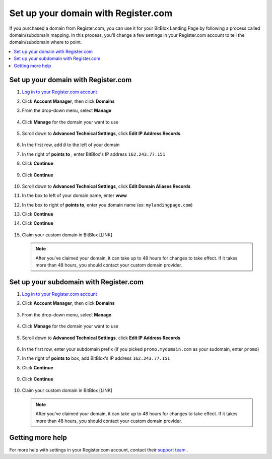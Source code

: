 ========
Set up your domain with Register.com
========


If you purchased a domain from Register.com, you can use it for your BitBlox Landing Page by following a process called domain/subdomain mapping. In this process, you'll change a few settings in your Register.com account to tell the domain/subdomain where to point.

		
.. contents::
    :local:
    :backlinks: top

	
Set up your domain with Register.com 
------

1. `Log in to your Register.com account <https://www.register.com/myaccount/productdisplay.rcmx/>`__ 
2.  Click **Account Manager**, then click **Domains** 

    .. class:: screenshot

		|registercom-select-domain|
		
3. From the drop-down menu, select **Manage**

    .. class:: screenshot

		|registercom-select-manage|
		
4. Click **Manage** for the domain your want to use

    .. class:: screenshot

		|registercom-select-manage-domain|


5. Scroll down to **Advanced Technical Settings**, click **Edit IP Address Records** 

	.. class:: screenshot

		|registercom-edit-a-record|

6. In the first row, add ``@`` to the left of your domain
7. In the right of **points to** , enter BitBlox's IP address ``162.243.77.151`` 
8. Click **Continue**

    .. class:: screenshot
	
	    |registercom-enter-a-record|
		
9. Click **Continue**
   
    .. class:: screenshot
	
	    |registercom-enter-continue|
		

10. Scroll down to **Advanced Technical Settings**, click **Edit Domain Aliases Records**

    .. class:: screenshot
	
	    |registercom-select-cname|

11. In the box to left of your domain name, enter **www** 
12. In the box to right of **points to**, enter you domain name (ex: ``mylandingpage.com``) 
13. Click **Continue**

    .. class:: screenshot

		|registercom-enter-cname-record|

14. Click **Continue**

	.. class:: screenshot

		|registercom-click-continue-cnam|

		
	
15. Claim your custom domain in BitBlox [LINK]

    .. note::

		After you've claimed your domain, it can take up to 48 hours for changes to take effect. If it takes more than 48 hours, you should contact your custom domain provider.

		

Set up your subdomain with Register.com
------

1. `Log in to your Register.com account <https://www.register.com/myaccount/productdisplay.rcmx/>`__ 
2.  Click **Account Manager**, then click **Domains** 

	.. class:: screenshot

		|registercom-select-domain|
		

3. From the drop-down menu, select **Manage**

    .. class:: screenshot

		|registercom-select-manage|


4. Click **Manage** for the domain your want to use

    .. class:: screenshot

		|registercom-select-subdomain|


5. Scroll down to **Advanced Technical Settings**. click **Edit IP Address Records**

    .. class:: screenshot

		|registercom-edit-a-record|

6. In the first row,  enter your subdomain prefix (if you picked ``promo.mydomain.com`` as your sudomain, enter ``promo``)
7. In the right of **points to** box, add BitBlox's IP address ``162.243.77.151`` 
8. Click **Continue**
	
	.. class:: screenshot

		|registercom-enter-a-subdomain|	


9. Click **Continue**
	
	.. class:: screenshot

		|registercom-click-continue-subdomain|		
		
		
10. Claim your custom domain in BitBlox [LINK]

    .. note::

	After you've claimed your domain, it can take up to 48 hours for changes to take effect. If it takes more than 48 hours, you should contact your custom domain provider.
		

Getting more help
------

For more help with settings in your Register.com account, contact their `support team <https://www.register.com/customersupport/index.rcmx>`__ . 


.. |registercom-select-domain| image:: _images/registercom-select-domain.png
.. |registercom-select-manage| image:: _images/registercom-select-manage.png
.. |registercom-select-manage-domain| image:: _images/registercom-select-manage-domain.png
.. |registercom-edit-a-record| image:: _images/registercom-edit-a-record.png
.. |registercom-enter-a-record| image:: _images/registercom-enter-a-record.png
.. |registercom-enter-continue| image:: _images/registercom-enter-continue.png
.. |registercom-select-cname| image:: _images/registercom-select-cname.png
.. |registercom-edit-cname-record| image:: _images/registercom-edit-cname-record.png
.. |registercom-enter-cname-record| image:: _images/registercom-enter-cname-record.png
.. |registercom-click-continue-cnam| image:: _images/registercom-click-continue-cnam.png
.. |registercom-select-subdomain| image:: _images/registercom-select-subdomain.png
.. |registercom-enter-a-subdomain|	image:: _images/registercom-enter-a-subdomain.png
.. |registercom-click-continue-subdomain| image:: _images/registercom-click-continue-subdomain.png